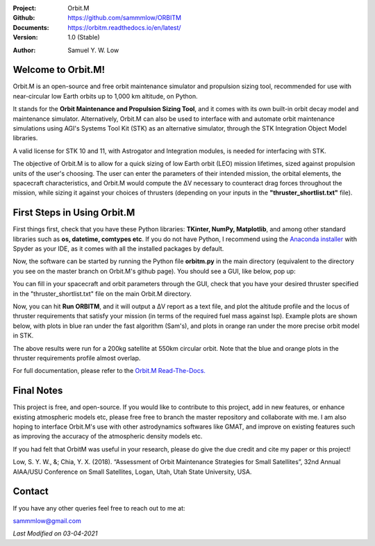 .. image:: https://raw.githubusercontent.com/sammmlow/ORBITM/master/gui/orbm_logo_large.png

.. |docs| image:: https://img.shields.io/badge/docs-latest-brightgreen.svg?style=flat-square
   :target: https://orbitm.readthedocs.io/en/latest/

.. |license| image:: https://img.shields.io/badge/license-MIT-blue.svg?style=flat-square
   :target: https://github.com/sammmlow/ORBITM/blob/master/LICENSE
   
.. |orcid| image:: https://img.shields.io/badge/ID-0000--0002--1911--701X-a6ce39.svg
   :target: https://orcid.org/0000-0002-1911-701X/
   
.. |linkedin| image:: https://img.shields.io/badge/LinkedIn-sammmlow-blue.svg
   :target: https://www.linkedin.com/in/sammmlow

:Project: Orbit.M
:Github: https://github.com/sammmlow/ORBITM
:Documents: https://orbitm.readthedocs.io/en/latest/
:Version: 1.0 (Stable)

|docs| |license|

:Author: Samuel Y. W. Low

|linkedin| |orcid|



Welcome to Orbit.M!
-------------------

Orbit.M is an open-source and free orbit maintenance simulator and propulsion sizing tool, recommended for use with near-circular low Earth orbits up to 1,000 km altitude, on Python.

It stands for the **Orbit Maintenance and Propulsion Sizing Tool**, and it comes with its own built-in orbit decay model and maintenance simulator. Alternatively, Orbit.M can also be used to interface with and automate orbit maintenance simulations using AGI's Systems Tool Kit (STK) as an alternative simulator, through the STK Integration Object Model libraries.

A valid license for STK 10 and 11, with Astrogator and Integration modules, is needed for interfacing with STK.

The objective of Orbit.M is to allow for a quick sizing of low Earth orbit (LEO) mission lifetimes, sized against propulsion units of the user's choosing. The user can enter the parameters of their intended mission, the orbital elements, the spacecraft characteristics, and Orbit.M would compute the ΔV necessary to counteract drag forces throughout the mission, while sizing it against your choices of thrusters (depending on your inputs in the **"thruster_shortlist.txt"** file).



First Steps in Using Orbit.M
----------------------------

First things first, check that you have these Python libraries: **TKinter, NumPy, Matplotlib**, and among other standard libraries such as **os, datetime, comtypes etc**. If you do not have Python, I recommend using the `Anaconda installer <https://www.anaconda.com/>`_ with Spyder as your IDE, as it comes with all the installed packages by default.

Now, the software can be started by running the Python file **orbitm.py** in the main directory (equivalent to the directory you see on the master branch on Orbit.M's github page). You should see a GUI, like below, pop up:

.. image:: https://raw.githubusercontent.com/sammmlow/ORBITM/master/gui/orbm_screenshot.png

You can fill in your spacecraft and orbit parameters through the GUI, check that you have your desired thruster specified in the "thruster_shortlist.txt" file on the main Orbit.M directory.

Now, you can hit **Run ORBITM**, and it will output a ΔV report as a text file, and plot the altitude profile and the locus of thruster requirements that satisfy your mission (in terms of the required fuel mass against Isp). Example plots are shown below, with plots in blue ran under the fast algorithm (Sam's), and plots in orange ran under the more precise orbit model in STK.

.. image:: https://raw.githubusercontent.com/sammmlow/ORBITM/master/gui/orbm_outp_550km.png

The above results were run for a 200kg satellite at 550km circular orbit. Note that the blue and orange plots in the thruster requirements profile almost overlap.

For full documentation, please refer to the `Orbit.M Read-The-Docs. <https://orbitm.readthedocs.io/en/latest/>`_



Final Notes
-----------

This project is free, and open-source. If you would like to contribute to this project, add in new features, or enhance existing atmospheric models etc, please free free to branch the master repository and collaborate with me. I am also hoping to interface Orbit.M's use with other astrodynamics softwares like GMAT, and improve on existing features such as improving the accuracy of the atmospheric density models etc.

If you had felt that OrbitM was useful in your research, please do give the due credit and cite my paper or this project!

Low, S. Y. W., &; Chia, Y. X. (2018). “Assessment of Orbit Maintenance Strategies for Small Satellites”, 32nd Annual AIAA/USU Conference on Small Satellites, Logan, Utah, Utah State University, USA.

Contact
-------

If you have any other queries feel free to reach out to me at:

sammmlow@gmail.com

|linkedin| |orcid|

*Last Modified on 03-04-2021*

